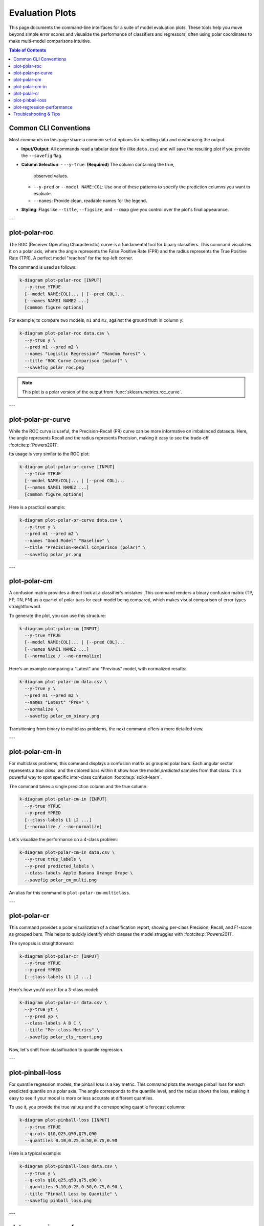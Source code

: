 .. _cli_evaluation:

==================
Evaluation Plots
==================

This page documents the command-line interfaces for a suite of model
evaluation plots. These tools help you move beyond simple error scores
and visualize the performance of classifiers and regressors, often
using polar coordinates to make multi-model comparisons intuitive.

.. contents:: Table of Contents
   :local:
   :depth: 1

----------------------
Common CLI Conventions
----------------------

Most commands on this page share a common set of options for handling
data and customizing the output.

- **Input/Output**: All commands read a tabular data file (like
  ``data.csv``) and will save the resulting plot if you provide the
  ``--savefig`` flag.
- **Column Selection**:
  - ``--y-true``: **(Required)** The column containing the true,
    observed values.
  - ``--y-pred`` or ``--model NAME:COL``: Use one of these patterns to
    specify the prediction columns you want to evaluate.
  - ``--names``: Provide clean, readable names for the legend.
- **Styling**: Flags like ``--title``, ``--figsize``, and ``--cmap``
  give you control over the plot's final appearance.

---

.. _cli_plot_polar_roc:

-----------------
plot-polar-roc
-----------------

The ROC (Receiver Operating Characteristic) curve is a fundamental
tool for binary classifiers. This command visualizes it on a polar
axis, where the angle represents the False Positive Rate (FPR) and
the radius represents the True Positive Rate (TPR). A perfect model
"reaches" for the top-left corner.

The command is used as follows:

.. code-block:: bash

   k-diagram plot-polar-roc [INPUT]
     --y-true YTRUE
     [--model NAME:COL]... | [--pred COL]...
     [--names NAME1 NAME2 ...]
     [common figure options]

For example, to compare two models, ``m1`` and ``m2``, against the
ground truth in column ``y``:

.. code-block:: bash

   k-diagram plot-polar-roc data.csv \
     --y-true y \
     --pred m1 --pred m2 \
     --names "Logistic Regression" "Random Forest" \
     --title "ROC Curve Comparison (polar)" \
     --savefig polar_roc.png

.. note::
   This plot is a polar version of the output from
   :func:`sklearn.metrics.roc_curve`.

---

.. _cli_plot_polar_pr_curve:

-------------------------
plot-polar-pr-curve
-------------------------

While the ROC curve is useful, the Precision-Recall (PR) curve can be
more informative on imbalanced datasets. Here, the angle represents
Recall and the radius represents Precision, making it easy to see the
trade-off :footcite:p:`Powers2011`.

Its usage is very similar to the ROC plot:

.. code-block:: bash

   k-diagram plot-polar-pr-curve [INPUT]
     --y-true YTRUE
     [--model NAME:COL]... | [--pred COL]...
     [--names NAME1 NAME2 ...]
     [common figure options]

Here is a practical example:

.. code-block:: bash

   k-diagram plot-polar-pr-curve data.csv \
     --y-true y \
     --pred m1 --pred m2 \
     --names "Good Model" "Baseline" \
     --title "Precision-Recall Comparison (polar)" \
     --savefig polar_pr.png

---

.. _cli_plot_polar_confusion_matrix:

-----------------------
plot-polar-cm
-----------------------

A confusion matrix provides a direct look at a classifier's mistakes.
This command renders a binary confusion matrix (TP, FP, TN, FN) as a
quartet of polar bars for each model being compared, which makes
visual comparison of error types straightforward.

To generate the plot, you can use this structure:

.. code-block:: bash

   k-diagram plot-polar-cm [INPUT]
     --y-true YTRUE
     [--model NAME:COL]... | [--pred COL]...
     [--names NAME1 NAME2 ...]
     [--normalize / --no-normalize]

Here's an example comparing a "Latest" and "Previous" model, with
normalized results:

.. code-block:: bash

   k-diagram plot-polar-cm data.csv \
     --y-true y \
     --pred m1 --pred m2 \
     --names "Latest" "Prev" \
     --normalize \
     --savefig polar_cm_binary.png

Transitioning from binary to multiclass problems, the next command
offers a more detailed view.

---

.. _cli_plot_polar_confusion_matrix_in:

-------------------------
plot-polar-cm-in
-------------------------

For multiclass problems, this command displays a confusion matrix as
grouped polar bars. Each angular sector represents a *true class*,
and the colored bars within it show how the model *predicted* samples
from that class. It's a powerful way to spot specific inter-class
confusion :footcite:p:`scikit-learn`.

The command takes a single prediction column and the true column:

.. code-block:: bash

   k-diagram plot-polar-cm-in [INPUT]
     --y-true YTRUE
     --y-pred YPRED
     [--class-labels L1 L2 ...]
     [--normalize / --no-normalize]

Let's visualize the performance on a 4-class problem:

.. code-block:: bash

   k-diagram plot-polar-cm-in data.csv \
     --y-true true_labels \
     --y-pred predicted_labels \
     --class-labels Apple Banana Orange Grape \
     --savefig polar_cm_multi.png

An alias for this command is ``plot-polar-cm-multiclass``.

---

.. _cli_plot_polar_classification_report:

-------------------
plot-polar-cr
-------------------

This command provides a polar visualization of a classification
report, showing per-class Precision, Recall, and F1-score as grouped
bars. This helps to quickly identify which classes the model struggles
with :footcite:p:`Powers2011`.

The synopsis is straightforward:

.. code-block:: bash

   k-diagram plot-polar-cr [INPUT]
     --y-true YTRUE
     --y-pred YPRED
     [--class-labels L1 L2 ...]

Here's how you'd use it for a 3-class model:

.. code-block:: bash

   k-diagram plot-polar-cr data.csv \
     --y-true yt \
     --y-pred yp \
     --class-labels A B C \
     --title "Per-class Metrics" \
     --savefig polar_cls_report.png

Now, let's shift from classification to quantile regression.

---

.. _cli_plot_pinball_loss:

---------------------
plot-pinball-loss
---------------------

For quantile regression models, the pinball loss is a key metric. This
command plots the average pinball loss for each predicted quantile on
a polar axis. The angle corresponds to the quantile level, and the
radius shows the loss, making it easy to see if your model is more or
less accurate at different quantiles.

To use it, you provide the true values and the corresponding quantile
forecast columns:

.. code-block:: bash

   k-diagram plot-pinball-loss [INPUT]
     --y-true YTRUE
     --q-cols Q10,Q25,Q50,Q75,Q90
     --quantiles 0.10,0.25,0.50,0.75,0.90

Here is a typical example:

.. code-block:: bash

   k-diagram plot-pinball-loss data.csv \
     --y-true y \
     --q-cols q10,q25,q50,q75,q90 \
     --quantiles 0.10,0.25,0.50,0.75,0.90 \
     --title "Pinball Loss by Quantile" \
     --savefig pinball_loss.png

---

.. _cli_plot_regression_performance:

-------------------------------
plot-regression-performance
-------------------------------

This is a powerful "radar chart" for comparing multiple regression
models across several metrics at once. It's an ideal tool for getting
a holistic view of model trade-offs :footcite:p:`kouadiob2025`.

It supports two modes: **Data-mode**, where it calculates metrics from
your data, and **Values-mode**, where you provide pre-computed scores.

**Data-mode Example**
Here, we compute metrics from prediction columns ``m1`` and ``m2``:

.. code-block:: bash

   k-diagram plot-regression-performance data.csv \
     --y-true y \
     --pred m1 m2 \
     --names "Linear Regression" "Gradient Boosting" \
     --metrics r2 neg_mean_absolute_error \
     --title "Overall Model Performance" \
     --savefig reg_perf_data.png

**Values-mode Example**
Here, we plot scores that were calculated elsewhere:

.. code-block:: bash

   k-diagram plot-regression-performance \
     --metric-values r2:0.82,0.74 \
     --metric-values neg_mean_absolute_error:-3.2,-3.6 \
     --names "Model A" "Model B" \
     --savefig reg_perf_values.png

.. note::
   Scores are min-max normalized per metric so that 0 is the worst
   performance and 1 is the best. Error-based metrics should be
   negated (e.g., ``neg_mean_absolute_error``) so that higher is
   always better.

---

-------------------------
Troubleshooting & Tips
-------------------------

- **"Missing columns" error?** Double-check that the column names in
  your command exactly match the headers in your data file.
- **Need more help?** Run any command with the ``-h`` or ``--help``
  flag to see its full list of options.
- **See Also**: The commands on this page are often used together.
  For example, after finding a good model with
  :ref:`plot-regression-performance`, you might use the plots from
  the :doc:`context` page to inspect its errors more closely.
  
  
.. raw:: html

   <hr>

.. rubric:: References

.. footbibliography::